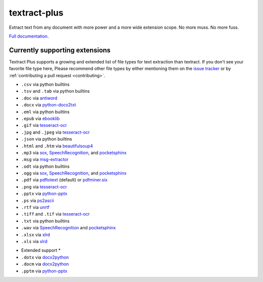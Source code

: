 .. NOTES FOR CREATING A RELEASE:
..
..   * bumpversion {major|minor|patch}
..   * git push && git push --tags
..   * twine upload -r textract dist/*
..   * convert into release https://github.com/deanmalmgren/textract/releases

textract-plus
=============

Extract text from any document with more power and a more wide extension scope. No more muss. No more fuss.

`Full documentation <http://textract.readthedocs.org>`__.

|Build Status| |Version| |Downloads| |Test Coverage| |Documentation Status|
|Updates| |Stars| |Forks|

.. |Build Status| image:: https://travis-ci.org/deanmalmgren/textract.svg?branch=master
   :target: https://travis-ci.org/deanmalmgren/textract

.. |Version| image:: https://img.shields.io/pypi/v/textract.svg
   :target: https://warehouse.python.org/project/textract/

.. |Downloads| image:: https://img.shields.io/pypi/dm/textract.svg
   :target: https://warehouse.python.org/project/textract/

.. |Test Coverage| image:: https://coveralls.io/repos/github/deanmalmgren/textract/badge.svg?branch=master
    :target: https://coveralls.io/github/deanmalmgren/textract?branch=master

.. |Documentation Status| image:: https://readthedocs.org/projects/textract/badge/?version=latest
   :target: https://readthedocs.org/projects/textract/?badge=latest

.. |Updates| image:: https://pyup.io/repos/github/deanmalmgren/textract/shield.svg
    :target: https://pyup.io/repos/github/deanmalmgren/textract/

.. |Stars| image:: https://img.shields.io/github/stars/deanmalmgren/textract.svg
    :target: https://github.com/deanmalmgren/textract/stargazers

.. |Forks| image:: https://img.shields.io/github/forks/deanmalmgren/textract.svg
    :target: https://github.com/deanmalmgren/textract/network

Currently supporting extensions
--------------------------------

Textract Plus supports a growing and extended list of file types for text extraction than textract. If
you don't see your favorite file type here, Please recommend other
file types by either mentioning them on the `issue tracker
<https://github.com/VaibhavHaswani/textract-plus>`_ or by
:ref:`contributing a pull request <contributing>`.


* ``.csv`` via python builtins

* ``.tsv`` and ``.tab`` via python builtins

* ``.doc`` via `antiword`_

* ``.docx`` via `python-docx2txt`_

* ``.eml`` via python builtins

* ``.epub`` via `ebooklib`_

* ``.gif`` via `tesseract-ocr`_

* ``.jpg`` and ``.jpeg`` via `tesseract-ocr`_

* ``.json`` via python builtins

* ``.html`` and ``.htm`` via `beautifulsoup4`_

* ``.mp3`` via `sox`_, `SpeechRecognition`_, and `pocketsphinx`_

* ``.msg`` via `msg-extractor`_

* ``.odt`` via python builtins

* ``.ogg`` via `sox`_, `SpeechRecognition`_, and `pocketsphinx`_

* ``.pdf`` via `pdftotext`_ (default) or `pdfminer.six`_

* ``.png`` via `tesseract-ocr`_

* ``.pptx`` via `python-pptx`_

* ``.ps`` via `ps2ascii`_

* ``.rtf`` via `unrtf`_

* ``.tiff`` and ``.tif`` via `tesseract-ocr`_

* ``.txt`` via python builtins

* ``.wav`` via `SpeechRecognition`_ and `pocketsphinx`_

* ``.xlsx`` via `xlrd <https://pypi.python.org/pypi/xlrd>`_

* ``.xls`` via `xlrd <https://pypi.python.org/pypi/xlrd>`_

.. this is a list of all the packages that textract uses for extraction
.. _antiword: http://www.winfield.demon.nl/
.. _beautifulsoup4: http://beautiful-soup-4.readthedocs.org/en/latest/
.. _ebooklib: https://github.com/aerkalov/ebooklib
.. _msg-extractor: https://github.com/mattgwwalker/msg-extractor
.. _pdfminer.six: https://github.com/goulu/pdfminer
.. _pdftotext: http://poppler.freedesktop.org/
.. _pocketsphinx: https://github.com/cmusphinx/pocketsphinx/
.. _ps2ascii: https://www.ghostscript.com/doc/current/Use.htm
.. _python-docx2txt: https://github.com/ankushshah89/python-docx2txt
.. _python-pptx: https://python-pptx.readthedocs.org/en/latest/
.. _SpeechRecognition: https://pypi.python.org/pypi/SpeechRecognition/
.. _sox: http://sox.sourceforge.net/
.. _tesseract-ocr: https://code.google.com/p/tesseract-ocr/
.. _unrtf: http://www.gnu.org/software/unrtf/


* Extended support *

* ``.dotx`` via `docx2python`_

* ``.docm`` via `docx2python`_

* ``.pptm`` via `python-pptx`_

.. this is a list of extended packages by textract plus
.. _docx2python: https://github.com/ShayHill/docx2python
